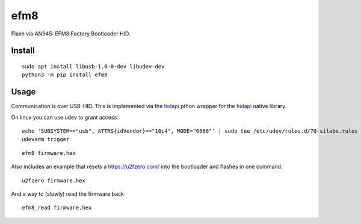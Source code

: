 ====
efm8
====
.. image:: https://readthedocs.org/projects/efm8/badge/?version=latest
    :target: https://efm8.readthedocs.io/en/latest/?badge=latest

.. image:: https://badge.fury.io/py/efm8.svg
    :target: https://badge.fury.io/py/efm8

Flash via AN945: EFM8 Factory Bootloader HID.

Install
-------

::

    sudo apt install libusb-1.0-0-dev libudev-dev
    python3 -m pip install efm8

Usage
-----

Communication is over USB-HID. This is implemented via the `hidapi <https://github.com/trezor/cython-hidapi>`__ pthon wrapper for the `hidapi <https://github.com/signal11/hidapi>`__ native library.

On linux you can use udev to grant access:

::

    echo 'SUBSYSTEM=="usb", ATTRS{idVendor}=="10c4", MODE="0666"' | sudo tee /etc/udev/rules.d/70-silabs.rules
    udevadm trigger

::

    efm8 firmware.hex

Also includes an example that resets a https://u2fzero.com/ into the bootloader and flashes in one command.

::

    u2fzero firmware.hex

And a way to (slowly) read the firmware back

::

    efm8_read firmware.hex

